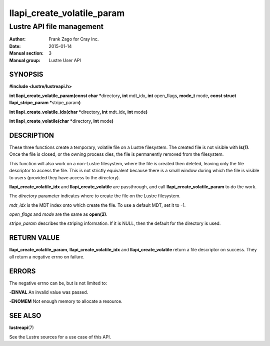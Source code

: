 ===========================
llapi_create_volatile_param
===========================

--------------------------
Lustre API file management
--------------------------

:Author: Frank Zago for Cray Inc.
:Date:   2015-01-14
:Manual section: 3
:Manual group: Lustre User API


SYNOPSIS
========

**#include <lustre/lustreapi.h>**

**int llapi_create_volatile_param(const char \***\ directory\ **,
int** mdt_idx\ **, int** open_flags\ **, mode_t** mode\ **, const
struct llapi_stripe_param \***\ stripe_param\ **)**

**int llapi_create_volatile_idx(char \***\ directory\ **, int** mdt_idx\ **, int** mode\ **)**

**int llapi_create_volatile(char \***\ directory\ **, int** mode\ **)**


DESCRIPTION
===========

These three functions create a temporary, volatile file on a Lustre
filesystem. The created file is not visible with **ls(1)**. Once the file
is closed, or the owning process dies, the file is permanently removed
from the filesystem.

This function will also work on a non-Lustre filesystem, where the
file is created then deleted, leaving only the file descriptor to
access the file. This is not strictly equivalent because there is a
small window during which the file is visible to users (provided they
have access to the *directory*).

**llapi_create_volatile_idx** and **llapi_create_volatile** are
passthrough, and call **llapi_create_volatile_param** to do the work.

The *directory* parameter indicates where to create the file on the
Lustre filesystem.

*mdt_idx* is the MDT index onto which create the file. To use a
default MDT, set it to -1.

*open_flags* and *mode* are the same as **open(2)**.

*stripe_param* describes the striping information. If it is NULL, then
the default for the directory is used.


RETURN VALUE
============

**llapi_create_volatile_param**, **llapi_create_volatile_idx** and
**llapi_create_volatile** return a file descriptor on success. They
all return a negative errno on failure.


ERRORS
======

The negative errno can be, but is not limited to:

**-EINVAL** An invalid value was passed.

**-ENOMEM** Not enough memory to allocate a resource.


SEE ALSO
========

**lustreapi**\ (7)

See the Lustre sources for a use case of this API.
